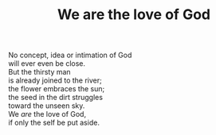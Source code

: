 :PROPERTIES:
:ID:       9D803F70-EA3F-4296-B3C1-EE7B9A41A246
:SLUG:     we-are-the-love-of-god
:END:
#+filetags: :poetry:
#+title: We are the love of God

#+BEGIN_VERSE
No concept, idea or intimation of God
will ever even be close.
But the thirsty man
is already joined to the river;
the flower embraces the sun;
the seed in the dirt struggles
toward the unseen sky.
We /are/ the love of God,
if only the self be put aside.
#+END_VERSE
